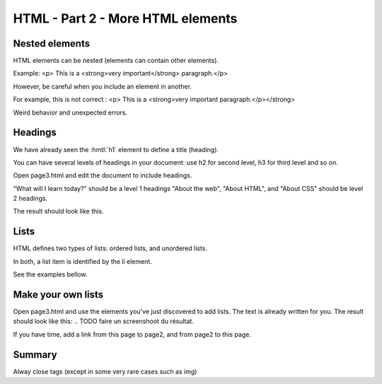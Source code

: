 ==================================
HTML - Part 2 - More HTML elements
==================================


Nested elements
===============

HTML elements can be nested (elements can contain other elements).

Example:
<p> This is a <strong>very important</strong> paragraph.</p>

However, be careful when you include an element in another.

For example, this is not correct : 
<p> This is a <strong>very important paragraph.</p></strong>

Weird behavior and unexpected errors.


Headings
========

We have already seen the :hmtl:`h1` element to define a title (heading).

You can have several levels of headings in your document: use h2 for second level, h3 for third level and so on.

Open page3.html and edit the document to include headings.

"What will I learn today?" should be a level 1 headings
"About the web", "About HTML", and "About CSS" should be level 2 headings.

The result should look like this.




Lists 
=====

HTML defines two types of lists: ordered lists, and unordered lists.

In both, a list item is identified by the li element.

See the examples bellow.

.. TODO : faire l'exemple. 


Make your own lists
===================

Open page3.html and use the elements you've just discovered to add lists.
The text is already written for you.
The result should look like this:
.. TODO faire un screenshoot du résultat. 

If you have time, add a link from this page to page2, and from page2 to this page. 


.. TODO : remettre dans le cours 1 qu'ils doivent apprendre à repérer les touches sur le clavier 



Summary
=======

Alway close tags (except in some very rare cases such as img)













